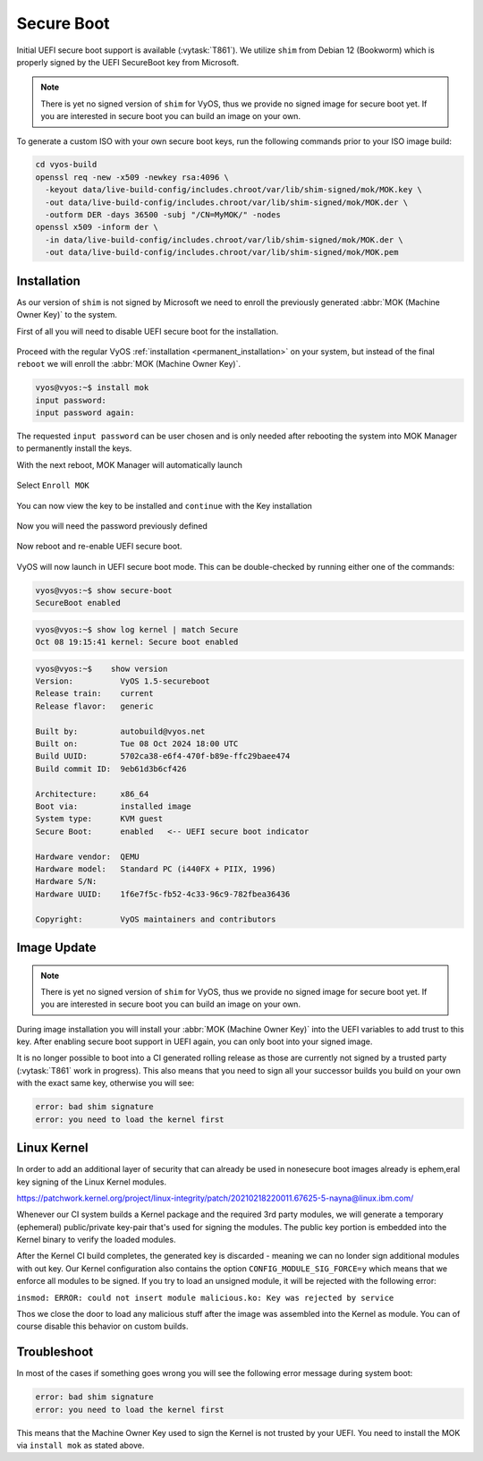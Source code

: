 .. _secure_boot:

###########
Secure Boot
###########

Initial UEFI secure boot support is available (:vytask:`T861`). We utilize
``shim`` from Debian 12 (Bookworm) which is properly signed by the UEFI
SecureBoot key from Microsoft.

.. note:: There is yet no signed version of ``shim`` for VyOS, thus we
   provide no signed image for secure boot yet. If you are interested in
   secure boot you can build an image on your own.

To generate a custom ISO with your own secure boot keys, run the following
commands prior to your ISO image build:

.. code-block:: bash

  cd vyos-build
  openssl req -new -x509 -newkey rsa:4096 \
    -keyout data/live-build-config/includes.chroot/var/lib/shim-signed/mok/MOK.key \
    -out data/live-build-config/includes.chroot/var/lib/shim-signed/mok/MOK.der \
    -outform DER -days 36500 -subj "/CN=MyMOK/" -nodes
  openssl x509 -inform der \
    -in data/live-build-config/includes.chroot/var/lib/shim-signed/mok/MOK.der \
    -out data/live-build-config/includes.chroot/var/lib/shim-signed/mok/MOK.pem

************
Installation
************

As our version of ``shim`` is not signed by Microsoft we need to enroll the
previously generated :abbr:`MOK (Machine Owner Key)` to the system.

First of all you will need to disable UEFI secure boot for the installation.

.. figure:: /_static/images/uefi_secureboot_01.png
   :alt: Disable UEFI secure boot

Proceed with the regular VyOS :ref:`installation <permanent_installation>` on
your system, but instead of the final ``reboot`` we will enroll the
:abbr:`MOK (Machine Owner Key)`.

.. code-block:: none

  vyos@vyos:~$ install mok
  input password:
  input password again:

The requested ``input password`` can be user chosen and is only needed after
rebooting the system into MOK Manager to permanently install the keys.

With the next reboot, MOK Manager will automatically launch

.. figure:: /_static/images/uefi_secureboot_02.png
   :alt: Disable UEFI secure boot

Select ``Enroll MOK``

.. figure:: /_static/images/uefi_secureboot_03.png
   :alt: Disable UEFI secure boot

You can now view the key to be installed and ``continue`` with the Key installation

.. figure:: /_static/images/uefi_secureboot_04.png
   :alt: Disable UEFI secure boot

.. figure:: /_static/images/uefi_secureboot_05.png
   :alt: Disable UEFI secure boot

Now you will need the password previously defined

.. figure:: /_static/images/uefi_secureboot_06.png
   :alt: Disable UEFI secure boot

Now reboot and re-enable UEFI secure boot.

.. figure:: /_static/images/uefi_secureboot_07.png
   :alt: Disable UEFI secure boot

VyOS will now launch in UEFI secure boot mode. This can be double-checked by running
either one of the commands:

.. code-block:: none

  vyos@vyos:~$ show secure-boot
  SecureBoot enabled

.. code-block:: none

   vyos@vyos:~$ show log kernel | match Secure
   Oct 08 19:15:41 kernel: Secure boot enabled

.. code-block:: none

    vyos@vyos:~$    show version
    Version:          VyOS 1.5-secureboot
    Release train:    current
    Release flavor:   generic

    Built by:         autobuild@vyos.net
    Built on:         Tue 08 Oct 2024 18:00 UTC
    Build UUID:       5702ca38-e6f4-470f-b89e-ffc29baee474
    Build commit ID:  9eb61d3b6cf426

    Architecture:     x86_64
    Boot via:         installed image
    System type:      KVM guest
    Secure Boot:      enabled   <-- UEFI secure boot indicator

    Hardware vendor:  QEMU
    Hardware model:   Standard PC (i440FX + PIIX, 1996)
    Hardware S/N:
    Hardware UUID:    1f6e7f5c-fb52-4c33-96c9-782fbea36436

    Copyright:        VyOS maintainers and contributors

************
Image Update
************

.. note:: There is yet no signed version of ``shim`` for VyOS, thus we
   provide no signed image for secure boot yet. If you are interested in
   secure boot you can build an image on your own.

During image installation you will install your :abbr:`MOK (Machine Owner
Key)` into the UEFI variables to add trust to this key. After enabling
secure boot support in UEFI again, you can only boot into your signed image.

It is no longer possible to boot into a CI generated rolling release as those
are currently not signed by a trusted party (:vytask:`T861` work in progress).
This also means that you need to sign all your successor builds you build on
your own with the exact same key, otherwise you will see:

.. code-block:: none

  error: bad shim signature
  error: you need to load the kernel first

************
Linux Kernel
************

In order to add an additional layer of security that can already be used in nonesecure
boot images already is ephem,eral key signing of the Linux Kernel modules.

https://patchwork.kernel.org/project/linux-integrity/patch/20210218220011.67625-5-nayna@linux.ibm.com/

Whenever our CI system builds a Kernel package and the required 3rd party modules,
we will generate a temporary (ephemeral) public/private key-pair that's used for signing the
modules. The public key portion is embedded into the Kernel binary to verify the loaded
modules.

After the Kernel CI build completes, the generated key is discarded - meaning we can no londer
sign additional modules with out key. Our Kernel configuration also contains the option
``CONFIG_MODULE_SIG_FORCE=y`` which means that we enforce all modules to be signed. If you
try to load an unsigned module, it will be rejected with the following error:

``insmod: ERROR: could not insert module malicious.ko: Key was rejected by service``

Thos we close the door to load any malicious stuff after the image was assembled into the
Kernel as module. You can of course disable this behavior on custom builds.

************
Troubleshoot
************

In most of the cases if something goes wrong you will see the following error message
during system boot:

.. code-block:: none

  error: bad shim signature
  error: you need to load the kernel first

This means that the Machine Owner Key used to sign the Kernel is not trusted by your
UEFI. You need to install the MOK via ``install mok`` as stated above.
